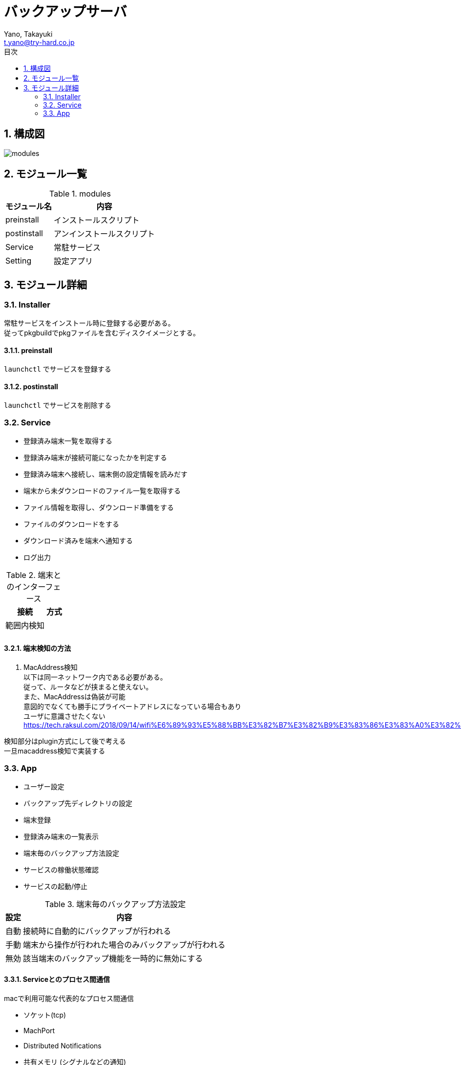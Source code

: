 = バックアップサーバ
:author: Yano, Takayuki
:email: t.yano@try-hard.co.jp
:toc: left
:toc-title: 目次
:icons: font
:xrefstyle: basic
:sectnums:
:source-highlighter: highlightjs
:nofooter:

== 構成図

image::images/modules.svg[]

== モジュール一覧

.modules
[options="autowidth"]
|===
| モジュール名 | 内容

| preinstall | インストールスクリプト
| postinstall | アンインストールスクリプト
| Service | 常駐サービス
| Setting | 設定アプリ
|===

== モジュール詳細

=== Installer

常駐サービスをインストール時に登録する必要がある。 +
従ってpkgbuildでpkgファイルを含むディスクイメージとする。

==== preinstall

`launchctl` でサービスを登録する

==== postinstall

`launchctl` でサービスを削除する

=== Service

- 登録済み端末一覧を取得する
- 登録済み端末が接続可能になったかを判定する
- 登録済み端末へ接続し、端末側の設定情報を読みだす
- 端末から未ダウンロードのファイル一覧を取得する
- ファイル情報を取得し、ダウンロード準備をする
- ファイルのダウンロードをする
- ダウンロード済みを端末へ通知する
- ログ出力

.端末とのインターフェース
[options="autowidth"]
|===
| 接続  | 方式

| 範囲内検知 | 
| |
|===

==== 端末検知の方法


1. MacAddress検知 +
以下は同一ネットワーク内である必要がある。 +
従って、ルータなどが挟まると使えない。 +
また、MacAddressは偽装が可能 +
意図的でなくても勝手にプライベートアドレスになっている場合もあり +
ユーザに意識させたくない +
https://tech.raksul.com/2018/09/14/wifi%E6%89%93%E5%88%BB%E3%82%B7%E3%82%B9%E3%83%86%E3%83%A0%E3%82%92%E3%81%A4%E3%81%8F%E3%81%A3%E3%81%9F%E8%A9%B1/

検知部分はplugin方式にして後で考える +
一旦macaddress検知で実装する

=== App

- ユーザー設定
- バックアップ先ディレクトリの設定
- 端末登録
- 登録済み端末の一覧表示
- 端末毎のバックアップ方法設定
- サービスの稼働状態確認
- サービスの起動/停止

.端末毎のバックアップ方法設定
[options="autowidth"]
|===
| 設定 | 内容

| 自動 | 接続時に自動的にバックアップが行われる
| 手動 | 端末から操作が行われた場合のみバックアップが行われる
| 無効 | 該当端末のバックアップ機能を一時的に無効にする
|===


==== Serviceとのプロセス間通信

macで利用可能な代表的なプロセス間通信

- ソケット(tcp)
- MachPort
- Distributed Notifications
- 共有メモリ (シグナルなどの通知) 
- パイプ
- マップドメモリー

ソケットで十分要件が満たせることと、他の方式を調べるのが面倒なのでソケット方式にする。

ループバックでしか使用しないため、 +
ipv4のみの待ち受けとする。